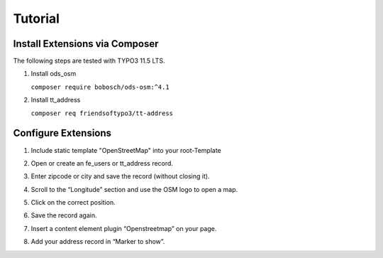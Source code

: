 Tutorial
========

Install Extensions via Composer
-------------------------------
The following steps are tested with TYPO3 11.5 LTS.

1. Install ods_osm

   ``composer require bobosch/ods-osm:^4.1``

2. Install tt_address

   ``composer req friendsoftypo3/tt-address``


Configure Extensions
--------------------

1. Include static template "OpenStreetMap" into your root-Template
2. Open or create an fe_users or tt_address record.
3. Enter zipcode or city and save the record (without closing it).
4. Scroll to the “Longitude” section and use the OSM logo to open a map.

   .. image:: ../Images/Coordinates.png

5. Click on the correct position.
6. Save the record again.
7. Insert a content element plugin “Openstreetmap” on your page.
8. Add your address record in “Marker to show”.

   .. image:: ../Images/MarkerToShow.png
